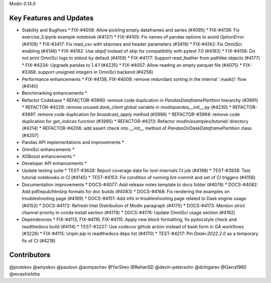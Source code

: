 Modin 0.14.0

Key Features and Updates
------------------------

* Stability and Bugfixes
  * FIX-#4058: Allow pickling empty dataframes and series (#4095)
  * FIX-#4136: Fix exercise_3.ipynb example notebook (#4137)
  * FIX-#4105: Fix names of pandas options to avoid `OptionError` (#4109)
  * FIX-#3417: Fix read_csv with skiprows and header parameters (#3419)
  * FIX-#4142: Fix OmniSci enabling (#4146)
  * FIX-#4162: Use `skipif` instead of `skip` for compatibility with pytest 7.0 (#4163)
  * FIX-#4158: Do not print OmniSci logs to stdout by default (#4159)
  * FIX-#4177: Support read_feather from pathlike objects (#4177)
  * FIX-#4234: Upgrade pandas to 1.4.1 (#4235)
  * FIX-#4057: Allow reading an empty parquet file (#4075)
  * FIX-#3368: support unsigned integers in OmniSci backend (#4256)
* Performance enhancements
  * FIX-#4138, FIX-#4009: remove redundant sorting in the internal '.mask()' flow (#4140)
* Benchmarking enhancements
  *
* Refactor Codebase
  * REFACTOR-#3990: remove code duplication in `PandasDataframePartition` hierarchy (#3991)
  * REFACTOR-#4229: remove unused `dask_client` global variable in `modin\pandas\__init__.py` (#4230)
  * REFACTOR-#3997: remove code duplication for `broadcast_apply` method (#3996)
  * REFACTOR-#3994: remove code duplication for `get_indices` function (#3995)
  * REFACTOR-#4213: Refactor `modin/examples/tutorial/` directory (#4214)
  * REFACTOR-#4206: add assert check into `__init__` method of `PandasOnDaskDataframePartition` class (#4207)
* Pandas API implementations and improvements
  *
* OmniSci enhancements
  *
* XGBoost enhancements
  *
* Developer API enhancements
  *
* Update testing suite
  * TEST-#3628: Report coverage data for `test-internals` CI job (#4198)
  * TEST-#3938: Test tutorial notebooks in CI (#4145)
  * TEST-#4153: Fix condition of running lint-commit and set of CI triggers (#4156)
* Documentation improvements
  * DOCS-#4077: Add release notes template to docs folder (#4078)
  * DOCS-#4082: Add pdf/epub/htmlzip formats for doc builds (#4083)
  * DOCS-#4168: Fix rendering the examples on troubleshooting page (#4169)
  * DOCS-#4151: Add info in troubleshooting page related to Dask engine usage (#4152)
  * DOCS-#4172: Refresh Intel Distribution of Modin paragraph (#4175)
  * DOCS-#4173: Mention strict channel priority in conda install section (#4178)
  * DOCS-#4176: Update OmniSci usage section (#4192)
* Dependencies
  * FIX-#4113, FIX-#4116, FIX-#4115: Apply new `black` formatting, fix pydocstyle check and readthedocs build (#4114)
  * TEST-#3227: Use codecov github action instead of bash form in GA workflows (#3226)
  * FIX-#4115: Unpin `pip` in readthedocs deps list (#4170)
  * TEST-#4217: Pin `Dask<2022.2.0` as a temporary fix of CI (#4218)

Contributors
------------
@prutskov
@amyskov
@paulovn
@anmyachev
@YarShev
@RehanSD
@devin-petersohn
@dchigarev
@Garra1980
@mvashishtha
